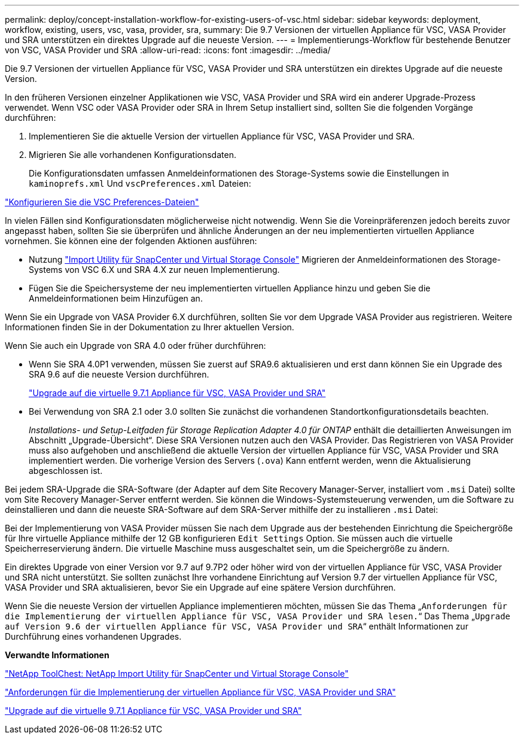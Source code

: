 ---
permalink: deploy/concept-installation-workflow-for-existing-users-of-vsc.html 
sidebar: sidebar 
keywords: deployment, workflow, existing, users, vsc, vasa, provider, sra, 
summary: Die 9.7 Versionen der virtuellen Appliance für VSC, VASA Provider und SRA unterstützen ein direktes Upgrade auf die neueste Version. 
---
= Implementierungs-Workflow für bestehende Benutzer von VSC, VASA Provider und SRA
:allow-uri-read: 
:icons: font
:imagesdir: ../media/


[role="lead"]
Die 9.7 Versionen der virtuellen Appliance für VSC, VASA Provider und SRA unterstützen ein direktes Upgrade auf die neueste Version.

In den früheren Versionen einzelner Applikationen wie VSC, VASA Provider und SRA wird ein anderer Upgrade-Prozess verwendet. Wenn VSC oder VASA Provider oder SRA in Ihrem Setup installiert sind, sollten Sie die folgenden Vorgänge durchführen:

. Implementieren Sie die aktuelle Version der virtuellen Appliance für VSC, VASA Provider und SRA.
. Migrieren Sie alle vorhandenen Konfigurationsdaten.
+
Die Konfigurationsdaten umfassen Anmeldeinformationen des Storage-Systems sowie die Einstellungen in `kaminoprefs.xml` Und `vscPreferences.xml` Dateien:



link:reference-configure-the-vsc-preferences-files.html["Konfigurieren Sie die VSC Preferences-Dateien"^]

In vielen Fällen sind Konfigurationsdaten möglicherweise nicht notwendig. Wenn Sie die Voreinpräferenzen jedoch bereits zuvor angepasst haben, sollten Sie sie überprüfen und ähnliche Änderungen an der neu implementierten virtuellen Appliance vornehmen. Sie können eine der folgenden Aktionen ausführen:

* Nutzung https://mysupport.netapp.com/tools/index.html["Import Utility für SnapCenter und Virtual Storage Console"^] Migrieren der Anmeldeinformationen des Storage-Systems von VSC 6.X und SRA 4.X zur neuen Implementierung.
* Fügen Sie die Speichersysteme der neu implementierten virtuellen Appliance hinzu und geben Sie die Anmeldeinformationen beim Hinzufügen an.


Wenn Sie ein Upgrade von VASA Provider 6.X durchführen, sollten Sie vor dem Upgrade VASA Provider aus registrieren. Weitere Informationen finden Sie in der Dokumentation zu Ihrer aktuellen Version.

Wenn Sie auch ein Upgrade von SRA 4.0 oder früher durchführen:

* Wenn Sie SRA 4.0P1 verwenden, müssen Sie zuerst auf SRA9.6 aktualisieren und erst dann können Sie ein Upgrade des SRA 9.6 auf die neueste Version durchführen.
+
link:task-upgrade-to-the-9-7-1-virtual-appliance-for-vsc-vasa-provider-and-sra.html["Upgrade auf die virtuelle 9.7.1 Appliance für VSC, VASA Provider und SRA"^]

* Bei Verwendung von SRA 2.1 oder 3.0 sollten Sie zunächst die vorhandenen Standortkonfigurationsdetails beachten.
+
_Installations- und Setup-Leitfaden für Storage Replication Adapter 4.0 für ONTAP_ enthält die detaillierten Anweisungen im Abschnitt „Upgrade-Übersicht“. Diese SRA Versionen nutzen auch den VASA Provider. Das Registrieren von VASA Provider muss also aufgehoben und anschließend die aktuelle Version der virtuellen Appliance für VSC, VASA Provider und SRA implementiert werden. Die vorherige Version des Servers (`.ova`) Kann entfernt werden, wenn die Aktualisierung abgeschlossen ist.



Bei jedem SRA-Upgrade die SRA-Software (der Adapter auf dem Site Recovery Manager-Server, installiert vom `.msi` Datei) sollte vom Site Recovery Manager-Server entfernt werden. Sie können die Windows-Systemsteuerung verwenden, um die Software zu deinstallieren und dann die neueste SRA-Software auf dem SRA-Server mithilfe der zu installieren `.msi` Datei:

Bei der Implementierung von VASA Provider müssen Sie nach dem Upgrade aus der bestehenden Einrichtung die Speichergröße für Ihre virtuelle Appliance mithilfe der 12 GB konfigurieren `Edit Settings` Option. Sie müssen auch die virtuelle Speicherreservierung ändern. Die virtuelle Maschine muss ausgeschaltet sein, um die Speichergröße zu ändern.

Ein direktes Upgrade von einer Version vor 9.7 auf 9.7P2 oder höher wird von der virtuellen Appliance für VSC, VASA Provider und SRA nicht unterstützt. Sie sollten zunächst Ihre vorhandene Einrichtung auf Version 9.7 der virtuellen Appliance für VSC, VASA Provider und SRA aktualisieren, bevor Sie ein Upgrade auf eine spätere Version durchführen.

Wenn Sie die neueste Version der virtuellen Appliance implementieren möchten, müssen Sie das Thema „`Anforderungen für die Implementierung der virtuellen Appliance für VSC, VASA Provider und SRA lesen.`“ Das Thema „`Upgrade auf Version 9.6 der virtuellen Appliance für VSC, VASA Provider und SRA`“ enthält Informationen zur Durchführung eines vorhandenen Upgrades.

*Verwandte Informationen*

https://mysupport.netapp.com/tools/info/ECMLP2840096I.html?productID=62135&pcfContentID=ECMLP2840096["NetApp ToolChest: NetApp Import Utility für SnapCenter und Virtual Storage Console"^]

link:concept-requirements-for-deploying-the-virtual-appliance-for-vsc-vasa-provider-and-sra.html["Anforderungen für die Implementierung der virtuellen Appliance für VSC, VASA Provider und SRA"^]

link:task-upgrade-to-the-9-7-1-virtual-appliance-for-vsc-vasa-provider-and-sra.html["Upgrade auf die virtuelle 9.7.1 Appliance für VSC, VASA Provider und SRA"^]
